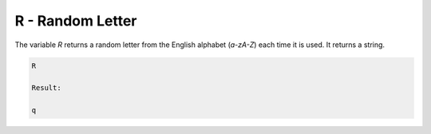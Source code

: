 R - Random Letter
=================

The variable `R` returns a random letter from the English alphabet (`a-zA-Z`) each time it
is used. It returns a string.

.. code-block:: text

   R

   Result:

   q